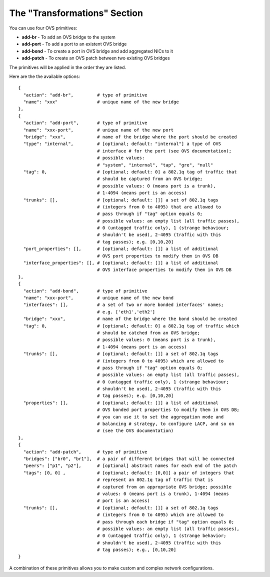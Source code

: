 The "Transformations" Section
-----------------------------

You can use four OVS primitives:

* **add-br** - To add an OVS bridge to the system
* **add-port** - To add a port to an existent OVS bridge
* **add-bond** - To create a port in OVS bridge and add aggregated NICs to it
* **add-patch** - To create an OVS patch between two existing OVS bridges

The primitives will be applied in the order they are listed.

Here are the the available options:

::

  {
    "action": "add-br",         # type of primitive
    "name": "xxx"               # unique name of the new bridge
  },
  {
    "action": "add-port",       # type of primitive
    "name": "xxx-port",         # unique name of the new port
    "bridge": "xxx",            # name of the bridge where the port should be created
    "type": "internal",         # [optional; default: "internal"] a type of OVS
                                # interface # for the port (see OVS documentation);
                                # possible values:
                                # "system", "internal", "tap", "gre", "null"
    "tag": 0,                   # [optional; default: 0] a 802.1q tag of traffic that
                                # should be captured from an OVS bridge;
                                # possible values: 0 (means port is a trunk),
                                # 1-4094 (means port is an access)
    "trunks": [],               # [optional; default: []] a set of 802.1q tags
                                # (integers from 0 to 4095) that are allowed to
                                # pass through if "tag" option equals 0;
                                # possible values: an empty list (all traffic passes),
                                # 0 (untagged traffic only), 1 (strange behaviour;
                                # shouldn't be used), 2-4095 (traffic with this
                                # tag passes); e.g. [0,10,20]
    "port_properties": [],      # [optional; default: []] a list of additional
                                # OVS port properties to modify them in OVS DB
    "interface_properties": [], # [optional; default: []] a list of additional
                                # OVS interface properties to modify them in OVS DB
  },
  {
    "action": "add-bond",       # type of primitive
    "name": "xxx-port",         # unique name of the new bond
    "interfaces": [],           # a set of two or more bonded interfaces' names;
                                # e.g. ['eth1','eth2']
    "bridge": "xxx",            # name of the bridge where the bond should be created
    "tag": 0,                   # [optional; default: 0] a 802.1q tag of traffic which
                                # should be catched from an OVS bridge;
                                # possible values: 0 (means port is a trunk),
                                # 1-4094 (means port is an access)
    "trunks": [],               # [optional; default: []] a set of 802.1q tags
                                # (integers from 0 to 4095) which are allowed to
                                # pass through if "tag" option equals 0;
                                # possible values: an empty list (all traffic passes),
                                # 0 (untagged traffic only), 1 (strange behaviour;
                                # shouldn't be used), 2-4095 (traffic with this
                                # tag passes); e.g. [0,10,20]
    "properties": [],           # [optional; default: []] a list of additional
                                # OVS bonded port properties to modify them in OVS DB;
                                # you can use it to set the aggregation mode and
                                # balancing # strategy, to configure LACP, and so on
                                # (see the OVS documentation)
  },
  {
    "action": "add-patch",      # type of primitive
    "bridges": ["br0", "br1"],  # a pair of different bridges that will be connected
    "peers": ["p1", "p2"],      # [optional] abstract names for each end of the patch
    "tags": [0, 0] ,            # [optional; default: [0,0]] a pair of integers that
                                # represent an 802.1q tag of traffic that is
                                # captured from an appropriate OVS bridge; possible
                                # values: 0 (means port is a trunk), 1-4094 (means
                                # port is an access)
    "trunks": [],               # [optional; default: []] a set of 802.1q tags
                                # (integers from 0 to 4095) which are allowed to
                                # pass through each bridge if "tag" option equals 0;
                                # possible values: an empty list (all traffic passes),
                                # 0 (untagged traffic only), 1 (strange behavior;
                                # shouldn't be used), 2-4095 (traffic with this
                                # tag passes); e.g., [0,10,20]
  }

A combination of these primitives allows you to make custom and complex
network configurations.

